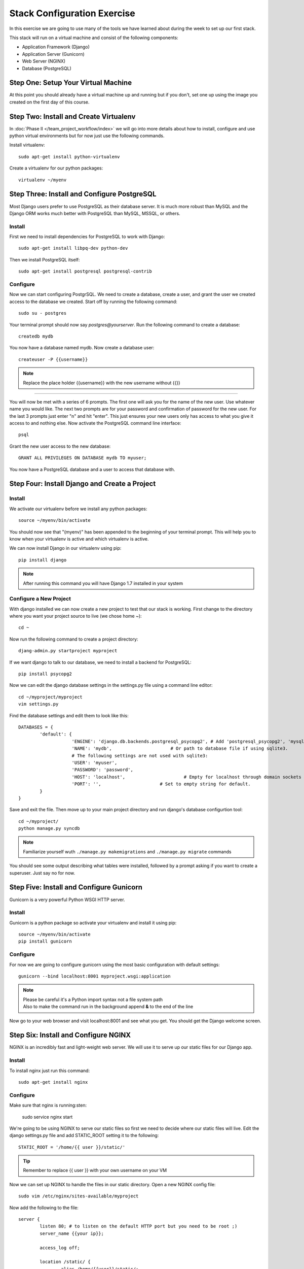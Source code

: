 ############################
Stack Configuration Exercise
############################

In this exercise we are going to use many of the tools we have
learned about during the week to set up our first stack.

This stack will run on a virtual machine and consist of the
following components:

- Application Framework (Django)
- Application Server (Gunicorn)
- Web Server (NGINX)
- Database (PostgreSQL)

.. todo:: Insert a diagram of this stack

Step One: Setup Your Virtual Machine
====================================

At this point you should already have a virtual machine up and 
running but if you don't, set one up using the image you created 
on the first day of this course.

Step Two: Install and Create Virtualenv
=======================================

In :doc:`Phase II </team_project_workflow/index>`  we will go into more details about how to install, configure and
use python virtual environments but for now just use the following commands.

Install virtualenv::

        sudo apt-get install python-virtualenv

Create a virtualenv for our python packages::

        virtualenv ~/myenv

.. todo:: Link Phase II. Replace <path>

Step Three: Install and Configure PostgreSQL
============================================

Most Django users prefer to use PostgreSQL as their database server. It is much more robust than MySQL and the
Django ORM works much better with PostgreSQL than MySQL, MSSQL, or others.

Install
-------

First we need to install dependencies for PostgreSQL to work with Django::

        sudo apt-get install libpq-dev python-dev

Then we install PostgreSQL itself::

        sudo apt-get install postgresql postgresql-contrib

Configure
---------

Now we can start configuring PostgrSQL. We need to create a database, create a user, and grant the user we created 
access to the database we created. Start off by running the following command::

        sudo su - postgres

Your terminal prompt should now say `postgres@yourserver`. Run the following command to create a database::

        createdb mydb

You now have a database named mydb. Now create a database user::

        createuser -P {{username}}

.. note:: Replace the place holder {{username}} with the new username without {{}}
=======

You will now be met with a series of 6 prompts. The first one will ask you for the name of the new user. Use whatever
name you would like. The next two prompts are for your password and confirmation of password for the new user. 
For the last 3 prompts just enter "n" and hit "enter". This just ensures your new users only has access to what you
give it access to and nothing else. Now activate the PostgreSQL command line interface::

        psql

Grant the new user access to the new database::

        GRANT ALL PRIVILEGES ON DATABASE mydb TO myuser;

You now have a PostgreSQL database and a user to access that database with.

Step Four: Install Django and Create a Project
===============================================

Install
-------

We activate our virtualenv before we install any python packages::

        source ~/myenv/bin/activate

You should now see that "(myenv)" has been appended to the beginning of your terminal prompt.
This will help you to know when your virtualenv is active and which virtualenv is active.

We can now install Django in our virtualenv using pip::

        pip install django

.. note:: After running this command you will have Django 1.7 installed in your system

Configure a New Project
-----------------------

With django installed we can now create a new project to test that our stack is working.
First change to the directory where you want your project source to live (we chose home `~`)::

        cd ~

Now run the following command to create a project directory::

        djang-admin.py startproject myproject

If we want django to talk to our database, we need to install a backend for PostgreSQL::

        pip install psycopg2

Now we can edit the django database settings in the settings.py file using a command line editor::

        cd ~/myproject/myproject
        vim settings.py

Find the database settings and edit them to look like this::

        DATABASES = {
                'default': {
                            'ENGINE': 'django.db.backends.postgresql_psycopg2', # Add 'postgresql_psycopg2', 'mysql', 'sqlite3' or 'oracle'.
                            'NAME': 'mydb',                      # Or path to database file if using sqlite3.
                            # The following settings are not used with sqlite3:
                            'USER': 'myuser',
                            'PASSWORD': 'password',
                            'HOST': 'localhost',                      # Empty for localhost through domain sockets or           '127.0.0.1' for localhost through TCP.
                            'PORT': '',                      # Set to empty string for default.
                }
        }

Save and exit the file. Then move up to your main project directory and run django's database configurtion tool::

        cd ~/myproject/
        python manage.py syncdb

.. note:: Familiarize yourself wuth ``./manage.py makemigrations`` and ``./manage.py migrate`` commands

You should see some output describing what tables were installed, followed by a prompt asking if you want to create a superuser.
Just say no for now.

Step Five: Install and Configure Gunicorn
=========================================

Gunicorn is a very powerful Python WSGI HTTP server.

Install
-------

Gunicorn is a python package so activate your virtualenv and install it using pip::

        source ~/myenv/bin/activate
        pip install gunicorn

Configure
---------

For now we are going to configure gunicorn using the most basic configuration with default settings::

        gunicorn --bind localhost:8001 myproject.wsgi:application


.. note:: | Please be careful it's a Python import syntax not a file system path 
          | Also to make the command run in the background append **&** to the end of the line

Now go to your web browser and visit localhost:8001 and see what you get. 
You should get the Django welcome screen.

Step Six: Install and Configure NGINX
=====================================

NGINX is an incredibly fast and light-weight web server. We will use it to serve up our static files for 
our Django app. 

Install
-------

To install nginx just run this command::

        sudo apt-get install nginx

Configure
---------

Make sure that nginx is running:sten:

        sudo service nginx start

We're going to be using NGINX to serve our static files so first we need to decide where our static files
will live. Edit the django settings.py file and add STATIC_ROOT setting it
to the following::

        STATIC_ROOT = '/home/{{ user }}/static/'

.. tip:: Remember to replace {{ user }} with your own username on your VM

Now we can set up NGINX to handle the files in our static directory.
Open a new NGINX config file::

        sudo vim /etc/nginx/sites-available/myproject

Now add the following to the file::

        server {
                listen 80; # to listen on the default HTTP port but you need to be root ;)
                server_name {{your ip}};
                
                access_log off;

                location /static/ {
                        alias /home/{{user}}/static/;
                }

                location / {
                        proxy_pass http://127.0.0.1:8001;
                        proxy_set_header Host $host;
                }
        }

Now we need to set up a symbolic link in the /etc/nginx/sites-enabled directory that points to this 
configuration file. That is how NGINX knows this site is active. Change directories to /etc/nginx/sites-enabled like this::

        cd /etc/nginx/sites-enabled
        sudo ln -s ../sites-available/myproject

.. warning:: Dont' forget to disable the **default** website in ``/etc/nginx/site-enabled``

Now restart NGINX::

        sudo service nginx restart

And that's it! You now have Django installed and working with PostgreSQL and your app is web accessible with NGINX 
serving static content and Gunicorn serving as your app server.

.. tip:: | If it doesn't work that means you forgot to run gunicorn in the background

